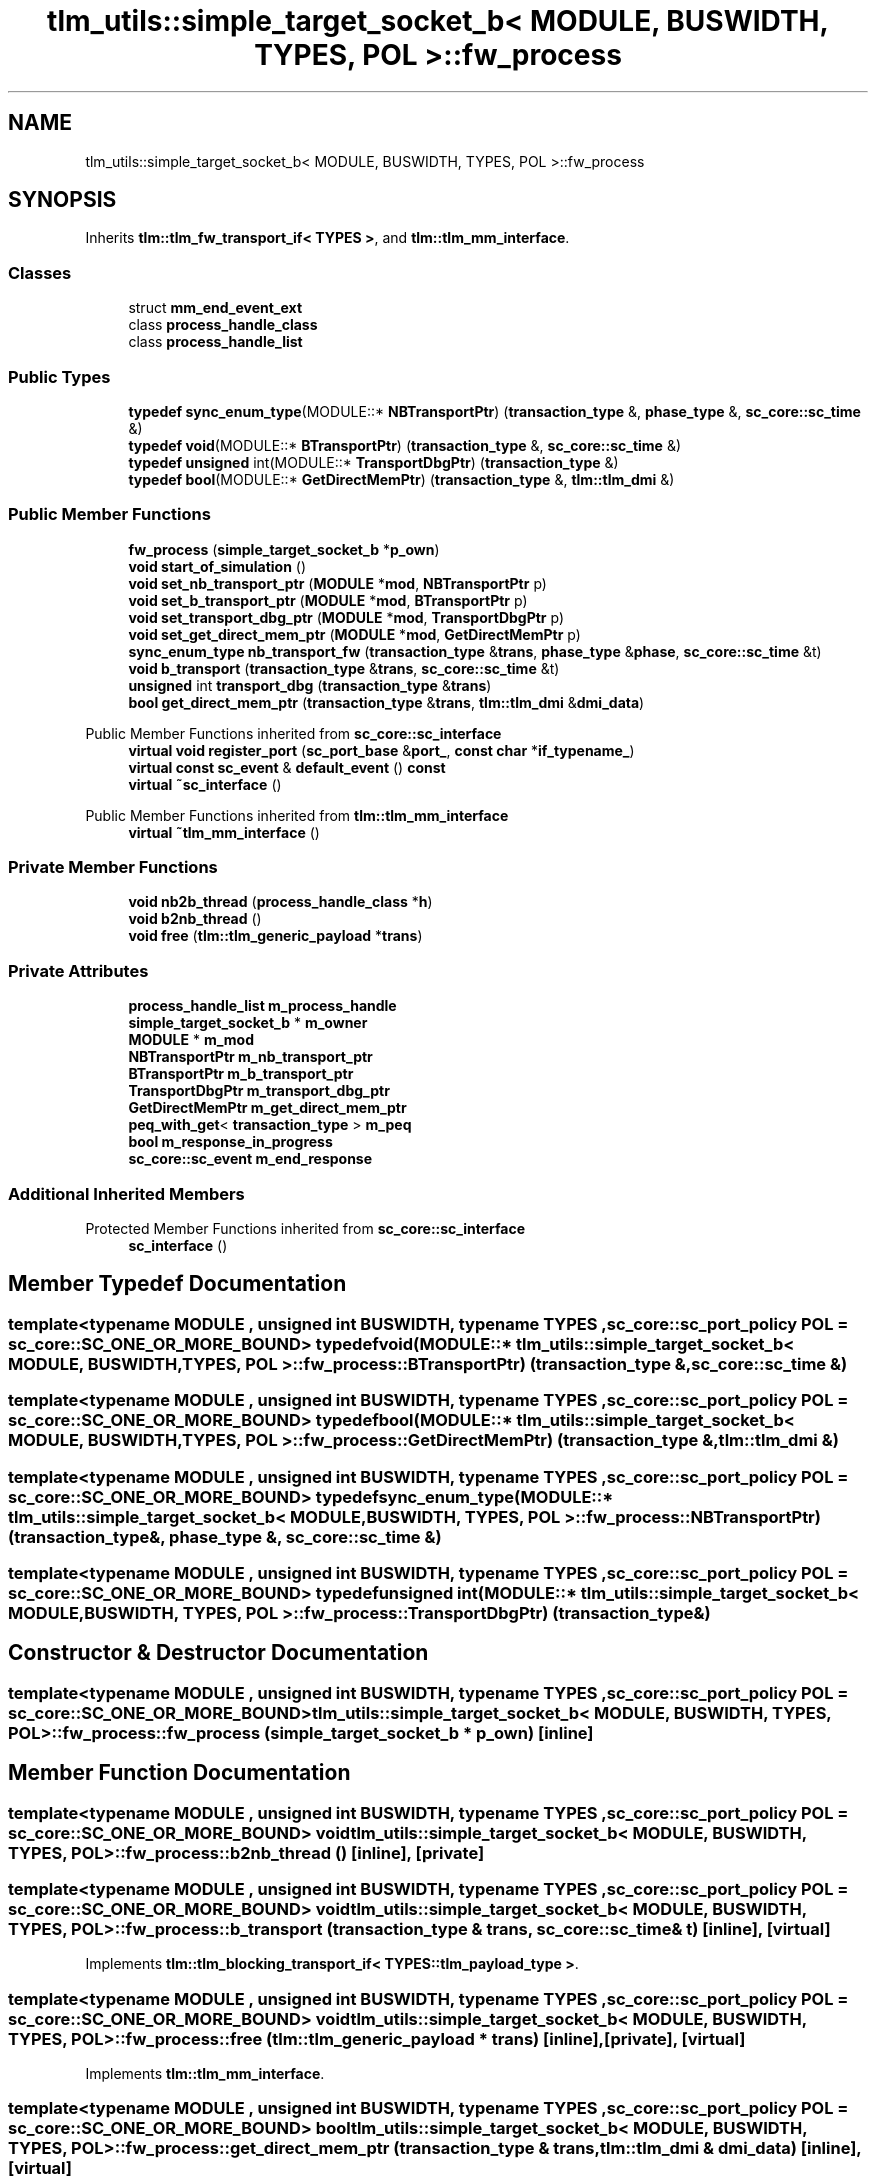 .TH "tlm_utils::simple_target_socket_b< MODULE, BUSWIDTH, TYPES, POL >::fw_process" 3 "VHDL simulator" \" -*- nroff -*-
.ad l
.nh
.SH NAME
tlm_utils::simple_target_socket_b< MODULE, BUSWIDTH, TYPES, POL >::fw_process
.SH SYNOPSIS
.br
.PP
.PP
Inherits \fBtlm::tlm_fw_transport_if< TYPES >\fP, and \fBtlm::tlm_mm_interface\fP\&.
.SS "Classes"

.in +1c
.ti -1c
.RI "struct \fBmm_end_event_ext\fP"
.br
.ti -1c
.RI "class \fBprocess_handle_class\fP"
.br
.ti -1c
.RI "class \fBprocess_handle_list\fP"
.br
.in -1c
.SS "Public Types"

.in +1c
.ti -1c
.RI "\fBtypedef\fP \fBsync_enum_type\fP(MODULE::* \fBNBTransportPtr\fP) (\fBtransaction_type\fP &, \fBphase_type\fP &, \fBsc_core::sc_time\fP &)"
.br
.ti -1c
.RI "\fBtypedef\fP \fBvoid\fP(MODULE::* \fBBTransportPtr\fP) (\fBtransaction_type\fP &, \fBsc_core::sc_time\fP &)"
.br
.ti -1c
.RI "\fBtypedef\fP \fBunsigned\fP int(MODULE::* \fBTransportDbgPtr\fP) (\fBtransaction_type\fP &)"
.br
.ti -1c
.RI "\fBtypedef\fP \fBbool\fP(MODULE::* \fBGetDirectMemPtr\fP) (\fBtransaction_type\fP &, \fBtlm::tlm_dmi\fP &)"
.br
.in -1c
.SS "Public Member Functions"

.in +1c
.ti -1c
.RI "\fBfw_process\fP (\fBsimple_target_socket_b\fP *\fBp_own\fP)"
.br
.ti -1c
.RI "\fBvoid\fP \fBstart_of_simulation\fP ()"
.br
.ti -1c
.RI "\fBvoid\fP \fBset_nb_transport_ptr\fP (\fBMODULE\fP *\fBmod\fP, \fBNBTransportPtr\fP p)"
.br
.ti -1c
.RI "\fBvoid\fP \fBset_b_transport_ptr\fP (\fBMODULE\fP *\fBmod\fP, \fBBTransportPtr\fP p)"
.br
.ti -1c
.RI "\fBvoid\fP \fBset_transport_dbg_ptr\fP (\fBMODULE\fP *\fBmod\fP, \fBTransportDbgPtr\fP p)"
.br
.ti -1c
.RI "\fBvoid\fP \fBset_get_direct_mem_ptr\fP (\fBMODULE\fP *\fBmod\fP, \fBGetDirectMemPtr\fP p)"
.br
.ti -1c
.RI "\fBsync_enum_type\fP \fBnb_transport_fw\fP (\fBtransaction_type\fP &\fBtrans\fP, \fBphase_type\fP &\fBphase\fP, \fBsc_core::sc_time\fP &t)"
.br
.ti -1c
.RI "\fBvoid\fP \fBb_transport\fP (\fBtransaction_type\fP &\fBtrans\fP, \fBsc_core::sc_time\fP &t)"
.br
.ti -1c
.RI "\fBunsigned\fP int \fBtransport_dbg\fP (\fBtransaction_type\fP &\fBtrans\fP)"
.br
.ti -1c
.RI "\fBbool\fP \fBget_direct_mem_ptr\fP (\fBtransaction_type\fP &\fBtrans\fP, \fBtlm::tlm_dmi\fP &\fBdmi_data\fP)"
.br
.in -1c

Public Member Functions inherited from \fBsc_core::sc_interface\fP
.in +1c
.ti -1c
.RI "\fBvirtual\fP \fBvoid\fP \fBregister_port\fP (\fBsc_port_base\fP &\fBport_\fP, \fBconst\fP \fBchar\fP *\fBif_typename_\fP)"
.br
.ti -1c
.RI "\fBvirtual\fP \fBconst\fP \fBsc_event\fP & \fBdefault_event\fP () \fBconst\fP"
.br
.ti -1c
.RI "\fBvirtual\fP \fB~sc_interface\fP ()"
.br
.in -1c

Public Member Functions inherited from \fBtlm::tlm_mm_interface\fP
.in +1c
.ti -1c
.RI "\fBvirtual\fP \fB~tlm_mm_interface\fP ()"
.br
.in -1c
.SS "Private Member Functions"

.in +1c
.ti -1c
.RI "\fBvoid\fP \fBnb2b_thread\fP (\fBprocess_handle_class\fP *\fBh\fP)"
.br
.ti -1c
.RI "\fBvoid\fP \fBb2nb_thread\fP ()"
.br
.ti -1c
.RI "\fBvoid\fP \fBfree\fP (\fBtlm::tlm_generic_payload\fP *\fBtrans\fP)"
.br
.in -1c
.SS "Private Attributes"

.in +1c
.ti -1c
.RI "\fBprocess_handle_list\fP \fBm_process_handle\fP"
.br
.ti -1c
.RI "\fBsimple_target_socket_b\fP * \fBm_owner\fP"
.br
.ti -1c
.RI "\fBMODULE\fP * \fBm_mod\fP"
.br
.ti -1c
.RI "\fBNBTransportPtr\fP \fBm_nb_transport_ptr\fP"
.br
.ti -1c
.RI "\fBBTransportPtr\fP \fBm_b_transport_ptr\fP"
.br
.ti -1c
.RI "\fBTransportDbgPtr\fP \fBm_transport_dbg_ptr\fP"
.br
.ti -1c
.RI "\fBGetDirectMemPtr\fP \fBm_get_direct_mem_ptr\fP"
.br
.ti -1c
.RI "\fBpeq_with_get\fP< \fBtransaction_type\fP > \fBm_peq\fP"
.br
.ti -1c
.RI "\fBbool\fP \fBm_response_in_progress\fP"
.br
.ti -1c
.RI "\fBsc_core::sc_event\fP \fBm_end_response\fP"
.br
.in -1c
.SS "Additional Inherited Members"


Protected Member Functions inherited from \fBsc_core::sc_interface\fP
.in +1c
.ti -1c
.RI "\fBsc_interface\fP ()"
.br
.in -1c
.SH "Member Typedef Documentation"
.PP 
.SS "template<\fBtypename\fP \fBMODULE\fP , \fBunsigned\fP int BUSWIDTH, \fBtypename\fP \fBTYPES\fP , \fBsc_core::sc_port_policy\fP POL = sc_core::SC_ONE_OR_MORE_BOUND> \fBtypedef\fP \fBvoid\fP(MODULE::* \fBtlm_utils::simple_target_socket_b\fP< \fBMODULE\fP, \fBBUSWIDTH\fP, \fBTYPES\fP, \fBPOL\fP >::fw_process::BTransportPtr) (\fBtransaction_type\fP &, \fBsc_core::sc_time\fP &)"

.SS "template<\fBtypename\fP \fBMODULE\fP , \fBunsigned\fP int BUSWIDTH, \fBtypename\fP \fBTYPES\fP , \fBsc_core::sc_port_policy\fP POL = sc_core::SC_ONE_OR_MORE_BOUND> \fBtypedef\fP \fBbool\fP(MODULE::* \fBtlm_utils::simple_target_socket_b\fP< \fBMODULE\fP, \fBBUSWIDTH\fP, \fBTYPES\fP, \fBPOL\fP >::fw_process::GetDirectMemPtr) (\fBtransaction_type\fP &, \fBtlm::tlm_dmi\fP &)"

.SS "template<\fBtypename\fP \fBMODULE\fP , \fBunsigned\fP int BUSWIDTH, \fBtypename\fP \fBTYPES\fP , \fBsc_core::sc_port_policy\fP POL = sc_core::SC_ONE_OR_MORE_BOUND> \fBtypedef\fP \fBsync_enum_type\fP(MODULE::* \fBtlm_utils::simple_target_socket_b\fP< \fBMODULE\fP, \fBBUSWIDTH\fP, \fBTYPES\fP, \fBPOL\fP >::fw_process::NBTransportPtr) (\fBtransaction_type\fP &, \fBphase_type\fP &, \fBsc_core::sc_time\fP &)"

.SS "template<\fBtypename\fP \fBMODULE\fP , \fBunsigned\fP int BUSWIDTH, \fBtypename\fP \fBTYPES\fP , \fBsc_core::sc_port_policy\fP POL = sc_core::SC_ONE_OR_MORE_BOUND> \fBtypedef\fP \fBunsigned\fP int(MODULE::* \fBtlm_utils::simple_target_socket_b\fP< \fBMODULE\fP, \fBBUSWIDTH\fP, \fBTYPES\fP, \fBPOL\fP >::fw_process::TransportDbgPtr) (\fBtransaction_type\fP &)"

.SH "Constructor & Destructor Documentation"
.PP 
.SS "template<\fBtypename\fP \fBMODULE\fP , \fBunsigned\fP int BUSWIDTH, \fBtypename\fP \fBTYPES\fP , \fBsc_core::sc_port_policy\fP POL = sc_core::SC_ONE_OR_MORE_BOUND> \fBtlm_utils::simple_target_socket_b\fP< \fBMODULE\fP, \fBBUSWIDTH\fP, \fBTYPES\fP, \fBPOL\fP >::fw_process::fw_process (\fBsimple_target_socket_b\fP * p_own)\fR [inline]\fP"

.SH "Member Function Documentation"
.PP 
.SS "template<\fBtypename\fP \fBMODULE\fP , \fBunsigned\fP int BUSWIDTH, \fBtypename\fP \fBTYPES\fP , \fBsc_core::sc_port_policy\fP POL = sc_core::SC_ONE_OR_MORE_BOUND> \fBvoid\fP \fBtlm_utils::simple_target_socket_b\fP< \fBMODULE\fP, \fBBUSWIDTH\fP, \fBTYPES\fP, \fBPOL\fP >::fw_process::b2nb_thread ()\fR [inline]\fP, \fR [private]\fP"

.SS "template<\fBtypename\fP \fBMODULE\fP , \fBunsigned\fP int BUSWIDTH, \fBtypename\fP \fBTYPES\fP , \fBsc_core::sc_port_policy\fP POL = sc_core::SC_ONE_OR_MORE_BOUND> \fBvoid\fP \fBtlm_utils::simple_target_socket_b\fP< \fBMODULE\fP, \fBBUSWIDTH\fP, \fBTYPES\fP, \fBPOL\fP >::fw_process::b_transport (\fBtransaction_type\fP & trans, \fBsc_core::sc_time\fP & t)\fR [inline]\fP, \fR [virtual]\fP"

.PP
Implements \fBtlm::tlm_blocking_transport_if< TYPES::tlm_payload_type >\fP\&.
.SS "template<\fBtypename\fP \fBMODULE\fP , \fBunsigned\fP int BUSWIDTH, \fBtypename\fP \fBTYPES\fP , \fBsc_core::sc_port_policy\fP POL = sc_core::SC_ONE_OR_MORE_BOUND> \fBvoid\fP \fBtlm_utils::simple_target_socket_b\fP< \fBMODULE\fP, \fBBUSWIDTH\fP, \fBTYPES\fP, \fBPOL\fP >::fw_process::free (\fBtlm::tlm_generic_payload\fP * trans)\fR [inline]\fP, \fR [private]\fP, \fR [virtual]\fP"

.PP
Implements \fBtlm::tlm_mm_interface\fP\&.
.SS "template<\fBtypename\fP \fBMODULE\fP , \fBunsigned\fP int BUSWIDTH, \fBtypename\fP \fBTYPES\fP , \fBsc_core::sc_port_policy\fP POL = sc_core::SC_ONE_OR_MORE_BOUND> \fBbool\fP \fBtlm_utils::simple_target_socket_b\fP< \fBMODULE\fP, \fBBUSWIDTH\fP, \fBTYPES\fP, \fBPOL\fP >::fw_process::get_direct_mem_ptr (\fBtransaction_type\fP & trans, \fBtlm::tlm_dmi\fP & dmi_data)\fR [inline]\fP, \fR [virtual]\fP"

.PP
Implements \fBtlm::tlm_fw_direct_mem_if< TYPES::tlm_payload_type >\fP\&.
.SS "template<\fBtypename\fP \fBMODULE\fP , \fBunsigned\fP int BUSWIDTH, \fBtypename\fP \fBTYPES\fP , \fBsc_core::sc_port_policy\fP POL = sc_core::SC_ONE_OR_MORE_BOUND> \fBvoid\fP \fBtlm_utils::simple_target_socket_b\fP< \fBMODULE\fP, \fBBUSWIDTH\fP, \fBTYPES\fP, \fBPOL\fP >::fw_process::nb2b_thread (\fBprocess_handle_class\fP * h)\fR [inline]\fP, \fR [private]\fP"

.SS "template<\fBtypename\fP \fBMODULE\fP , \fBunsigned\fP int BUSWIDTH, \fBtypename\fP \fBTYPES\fP , \fBsc_core::sc_port_policy\fP POL = sc_core::SC_ONE_OR_MORE_BOUND> \fBsync_enum_type\fP \fBtlm_utils::simple_target_socket_b\fP< \fBMODULE\fP, \fBBUSWIDTH\fP, \fBTYPES\fP, \fBPOL\fP >::fw_process::nb_transport_fw (\fBtransaction_type\fP & trans, \fBphase_type\fP & phase, \fBsc_core::sc_time\fP & t)\fR [inline]\fP, \fR [virtual]\fP"

.PP
Implements \fBtlm::tlm_fw_nonblocking_transport_if< TYPES::tlm_payload_type, TYPES::tlm_phase_type >\fP\&.
.SS "template<\fBtypename\fP \fBMODULE\fP , \fBunsigned\fP int BUSWIDTH, \fBtypename\fP \fBTYPES\fP , \fBsc_core::sc_port_policy\fP POL = sc_core::SC_ONE_OR_MORE_BOUND> \fBvoid\fP \fBtlm_utils::simple_target_socket_b\fP< \fBMODULE\fP, \fBBUSWIDTH\fP, \fBTYPES\fP, \fBPOL\fP >::fw_process::set_b_transport_ptr (\fBMODULE\fP * mod, \fBBTransportPtr\fP p)\fR [inline]\fP"

.SS "template<\fBtypename\fP \fBMODULE\fP , \fBunsigned\fP int BUSWIDTH, \fBtypename\fP \fBTYPES\fP , \fBsc_core::sc_port_policy\fP POL = sc_core::SC_ONE_OR_MORE_BOUND> \fBvoid\fP \fBtlm_utils::simple_target_socket_b\fP< \fBMODULE\fP, \fBBUSWIDTH\fP, \fBTYPES\fP, \fBPOL\fP >::fw_process::set_get_direct_mem_ptr (\fBMODULE\fP * mod, \fBGetDirectMemPtr\fP p)\fR [inline]\fP"

.SS "template<\fBtypename\fP \fBMODULE\fP , \fBunsigned\fP int BUSWIDTH, \fBtypename\fP \fBTYPES\fP , \fBsc_core::sc_port_policy\fP POL = sc_core::SC_ONE_OR_MORE_BOUND> \fBvoid\fP \fBtlm_utils::simple_target_socket_b\fP< \fBMODULE\fP, \fBBUSWIDTH\fP, \fBTYPES\fP, \fBPOL\fP >::fw_process::set_nb_transport_ptr (\fBMODULE\fP * mod, \fBNBTransportPtr\fP p)\fR [inline]\fP"

.SS "template<\fBtypename\fP \fBMODULE\fP , \fBunsigned\fP int BUSWIDTH, \fBtypename\fP \fBTYPES\fP , \fBsc_core::sc_port_policy\fP POL = sc_core::SC_ONE_OR_MORE_BOUND> \fBvoid\fP \fBtlm_utils::simple_target_socket_b\fP< \fBMODULE\fP, \fBBUSWIDTH\fP, \fBTYPES\fP, \fBPOL\fP >::fw_process::set_transport_dbg_ptr (\fBMODULE\fP * mod, \fBTransportDbgPtr\fP p)\fR [inline]\fP"

.SS "template<\fBtypename\fP \fBMODULE\fP , \fBunsigned\fP int BUSWIDTH, \fBtypename\fP \fBTYPES\fP , \fBsc_core::sc_port_policy\fP POL = sc_core::SC_ONE_OR_MORE_BOUND> \fBvoid\fP \fBtlm_utils::simple_target_socket_b\fP< \fBMODULE\fP, \fBBUSWIDTH\fP, \fBTYPES\fP, \fBPOL\fP >::fw_process::start_of_simulation ()\fR [inline]\fP"

.SS "template<\fBtypename\fP \fBMODULE\fP , \fBunsigned\fP int BUSWIDTH, \fBtypename\fP \fBTYPES\fP , \fBsc_core::sc_port_policy\fP POL = sc_core::SC_ONE_OR_MORE_BOUND> \fBunsigned\fP int \fBtlm_utils::simple_target_socket_b\fP< \fBMODULE\fP, \fBBUSWIDTH\fP, \fBTYPES\fP, \fBPOL\fP >::fw_process::transport_dbg (\fBtransaction_type\fP & trans)\fR [inline]\fP, \fR [virtual]\fP"

.PP
Implements \fBtlm::tlm_transport_dbg_if< TYPES::tlm_payload_type >\fP\&.
.SH "Member Data Documentation"
.PP 
.SS "template<\fBtypename\fP \fBMODULE\fP , \fBunsigned\fP int BUSWIDTH, \fBtypename\fP \fBTYPES\fP , \fBsc_core::sc_port_policy\fP POL = sc_core::SC_ONE_OR_MORE_BOUND> \fBBTransportPtr\fP \fBtlm_utils::simple_target_socket_b\fP< \fBMODULE\fP, \fBBUSWIDTH\fP, \fBTYPES\fP, \fBPOL\fP >::fw_process::m_b_transport_ptr\fR [private]\fP"

.SS "template<\fBtypename\fP \fBMODULE\fP , \fBunsigned\fP int BUSWIDTH, \fBtypename\fP \fBTYPES\fP , \fBsc_core::sc_port_policy\fP POL = sc_core::SC_ONE_OR_MORE_BOUND> \fBsc_core::sc_event\fP \fBtlm_utils::simple_target_socket_b\fP< \fBMODULE\fP, \fBBUSWIDTH\fP, \fBTYPES\fP, \fBPOL\fP >::fw_process::m_end_response\fR [private]\fP"

.SS "template<\fBtypename\fP \fBMODULE\fP , \fBunsigned\fP int BUSWIDTH, \fBtypename\fP \fBTYPES\fP , \fBsc_core::sc_port_policy\fP POL = sc_core::SC_ONE_OR_MORE_BOUND> \fBGetDirectMemPtr\fP \fBtlm_utils::simple_target_socket_b\fP< \fBMODULE\fP, \fBBUSWIDTH\fP, \fBTYPES\fP, \fBPOL\fP >::fw_process::m_get_direct_mem_ptr\fR [private]\fP"

.SS "template<\fBtypename\fP \fBMODULE\fP , \fBunsigned\fP int BUSWIDTH, \fBtypename\fP \fBTYPES\fP , \fBsc_core::sc_port_policy\fP POL = sc_core::SC_ONE_OR_MORE_BOUND> \fBMODULE\fP* \fBtlm_utils::simple_target_socket_b\fP< \fBMODULE\fP, \fBBUSWIDTH\fP, \fBTYPES\fP, \fBPOL\fP >::fw_process::m_mod\fR [private]\fP"

.SS "template<\fBtypename\fP \fBMODULE\fP , \fBunsigned\fP int BUSWIDTH, \fBtypename\fP \fBTYPES\fP , \fBsc_core::sc_port_policy\fP POL = sc_core::SC_ONE_OR_MORE_BOUND> \fBNBTransportPtr\fP \fBtlm_utils::simple_target_socket_b\fP< \fBMODULE\fP, \fBBUSWIDTH\fP, \fBTYPES\fP, \fBPOL\fP >::fw_process::m_nb_transport_ptr\fR [private]\fP"

.SS "template<\fBtypename\fP \fBMODULE\fP , \fBunsigned\fP int BUSWIDTH, \fBtypename\fP \fBTYPES\fP , \fBsc_core::sc_port_policy\fP POL = sc_core::SC_ONE_OR_MORE_BOUND> \fBsimple_target_socket_b\fP* \fBtlm_utils::simple_target_socket_b\fP< \fBMODULE\fP, \fBBUSWIDTH\fP, \fBTYPES\fP, \fBPOL\fP >::fw_process::m_owner\fR [private]\fP"

.SS "template<\fBtypename\fP \fBMODULE\fP , \fBunsigned\fP int BUSWIDTH, \fBtypename\fP \fBTYPES\fP , \fBsc_core::sc_port_policy\fP POL = sc_core::SC_ONE_OR_MORE_BOUND> \fBpeq_with_get\fP<\fBtransaction_type\fP> \fBtlm_utils::simple_target_socket_b\fP< \fBMODULE\fP, \fBBUSWIDTH\fP, \fBTYPES\fP, \fBPOL\fP >::fw_process::m_peq\fR [private]\fP"

.SS "template<\fBtypename\fP \fBMODULE\fP , \fBunsigned\fP int BUSWIDTH, \fBtypename\fP \fBTYPES\fP , \fBsc_core::sc_port_policy\fP POL = sc_core::SC_ONE_OR_MORE_BOUND> \fBprocess_handle_list\fP \fBtlm_utils::simple_target_socket_b\fP< \fBMODULE\fP, \fBBUSWIDTH\fP, \fBTYPES\fP, \fBPOL\fP >::fw_process::m_process_handle\fR [private]\fP"

.SS "template<\fBtypename\fP \fBMODULE\fP , \fBunsigned\fP int BUSWIDTH, \fBtypename\fP \fBTYPES\fP , \fBsc_core::sc_port_policy\fP POL = sc_core::SC_ONE_OR_MORE_BOUND> \fBbool\fP \fBtlm_utils::simple_target_socket_b\fP< \fBMODULE\fP, \fBBUSWIDTH\fP, \fBTYPES\fP, \fBPOL\fP >::fw_process::m_response_in_progress\fR [private]\fP"

.SS "template<\fBtypename\fP \fBMODULE\fP , \fBunsigned\fP int BUSWIDTH, \fBtypename\fP \fBTYPES\fP , \fBsc_core::sc_port_policy\fP POL = sc_core::SC_ONE_OR_MORE_BOUND> \fBTransportDbgPtr\fP \fBtlm_utils::simple_target_socket_b\fP< \fBMODULE\fP, \fBBUSWIDTH\fP, \fBTYPES\fP, \fBPOL\fP >::fw_process::m_transport_dbg_ptr\fR [private]\fP"


.SH "Author"
.PP 
Generated automatically by Doxygen for VHDL simulator from the source code\&.
